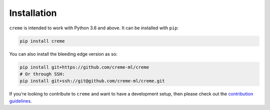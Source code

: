 Installation
============

``creme`` is intended to work with Python 3.6 and above. It can be installed with ``pip``:

.. code-block:: bash

    pip install creme

You can also install the bleeding edge version as so:

.. code-block:: bash

    pip install git+https://github.com/creme-ml/creme
    # Or through SSH:
    pip install git+ssh://git@github.com/creme-ml/creme.git

If you're looking to contribute to ``creme`` and want to have a development setup, then please check out the `contribution guidelines <https://github.com/creme-ml/creme/blob/master/CONTRIBUTING.md>`_.
